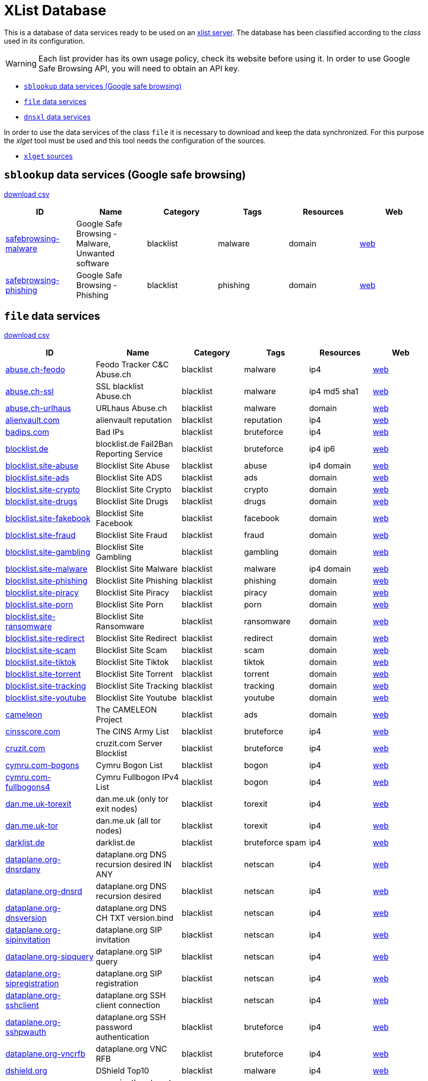 = XList Database

This is a database of data services ready to be used on an
link:https://github.com/luids-io/xlist[xlist server].
The database has been classified according to the _class_ used in its
configuration.

WARNING: Each list provider has its own usage policy, check its website
before using it. In order to use Google Safe Browsing API, you will need
to obtain an API key.

* <<xlist-class-sblookup>>
* <<xlist-class-file>>
* <<xlist-class-dnsxl>>

In order to use the data services of the class `file` it is necessary to
download and keep the data synchronized. For this purpose the _xlget_ tool
must be used and this tool needs the configuration of the sources.

* <<xlget-sources>>


[[xlist-class-sblookup]]
== `sblookup` data services (Google safe browsing)

link:./csv/summary-sblookup.csv[download csv]

|===
| ID | Name | Category | Tags | Resources | Web

|link:.//services/sblookup/safebrowsing-malware.json[safebrowsing-malware]
|Google Safe Browsing - Malware, Unwanted software
|blacklist
|malware
|domain
|link:https://safebrowsing.google.com/[web]

|link:.//services/sblookup/safebrowsing-phishing.json[safebrowsing-phishing]
|Google Safe Browsing - Phishing
|blacklist
|phishing
|domain
|link:https://safebrowsing.google.com/[web]
|===

[[xlist-class-file]]
== `file` data services

link:./csv/summary-file.csv[download csv]

|===
| ID | Name | Category | Tags | Resources | Web

|link:.//services/file/abuse-ch-feodo.json[abuse.ch-feodo]
|Feodo Tracker C&C Abuse.ch
|blacklist
|malware
|ip4
|link:https://feodotracker.abuse.ch/[web]

|link:.//services/file/abuse-ch-ssl.json[abuse.ch-ssl]
|SSL blacklist Abuse.ch
|blacklist
|malware
|ip4 md5 sha1
|link:https://sslbl.abuse.ch[web]

|link:.//services/file/abuse-ch-urlhaus.json[abuse.ch-urlhaus]
|URLhaus Abuse.ch
|blacklist
|malware
|domain
|link:https://urlhaus.abuse.ch/[web]

|link:.//services/file/alienvault-com.json[alienvault.com]
|alienvault reputation
|blacklist
|reputation
|ip4
|link:https://www.alienvault.com[web]

|link:.//services/file/badips-com.json[badips.com]
|Bad IPs
|blacklist
|bruteforce
|ip4
|link:https://badips.com/[web]

|link:.//services/file/blocklist-de.json[blocklist.de]
|blocklist.de Fail2Ban Reporting Service
|blacklist
|bruteforce
|ip4 ip6
|link:http://www.blocklist.de/[web]

|link:.//services/file/blocklist-site-abuse.json[blocklist.site-abuse]
|Blocklist Site Abuse
|blacklist
|abuse
|ip4 domain
|link:https://blocklist.site[web]

|link:.//services/file/blocklist-site-ads.json[blocklist.site-ads]
|Blocklist Site ADS
|blacklist
|ads
|domain
|link:https://blocklist.site[web]

|link:.//services/file/blocklist-site-crypto.json[blocklist.site-crypto]
|Blocklist Site Crypto
|blacklist
|crypto
|domain
|link:https://blocklist.site[web]

|link:.//services/file/blocklist-site-drugs.json[blocklist.site-drugs]
|Blocklist Site Drugs
|blacklist
|drugs
|domain
|link:https://blocklist.site[web]

|link:.//services/file/blocklist-site-fakebook.json[blocklist.site-fakebook]
|Blocklist Site Facebook
|blacklist
|facebook
|domain
|link:https://blocklist.site[web]

|link:.//services/file/blocklist-site-fraud.json[blocklist.site-fraud]
|Blocklist Site Fraud
|blacklist
|fraud
|domain
|link:https://blocklist.site[web]

|link:.//services/file/blocklist-site-gambling.json[blocklist.site-gambling]
|Blocklist Site Gambling
|blacklist
|gambling
|domain
|link:https://blocklist.site[web]

|link:.//services/file/blocklist-site-malware.json[blocklist.site-malware]
|Blocklist Site Malware
|blacklist
|malware
|ip4 domain
|link:https://blocklist.site[web]

|link:.//services/file/blocklist-site-phishing.json[blocklist.site-phishing]
|Blocklist Site Phishing
|blacklist
|phishing
|domain
|link:https://blocklist.site[web]

|link:.//services/file/blocklist-site-piracy.json[blocklist.site-piracy]
|Blocklist Site Piracy
|blacklist
|piracy
|domain
|link:https://blocklist.site[web]

|link:.//services/file/blocklist-site-porn.json[blocklist.site-porn]
|Blocklist Site Porn
|blacklist
|porn
|domain
|link:https://blocklist.site[web]

|link:.//services/file/blocklist-site-ransomware.json[blocklist.site-ransomware]
|Blocklist Site Ransomware
|blacklist
|ransomware
|domain
|link:https://blocklist.site[web]

|link:.//services/file/blocklist-site-redirect.json[blocklist.site-redirect]
|Blocklist Site Redirect
|blacklist
|redirect
|domain
|link:https://blocklist.site[web]

|link:.//services/file/blocklist-site-scam.json[blocklist.site-scam]
|Blocklist Site Scam
|blacklist
|scam
|domain
|link:https://blocklist.site[web]

|link:.//services/file/blocklist-site-tiktok.json[blocklist.site-tiktok]
|Blocklist Site Tiktok
|blacklist
|tiktok
|domain
|link:https://blocklist.site[web]

|link:.//services/file/blocklist-site-torrent.json[blocklist.site-torrent]
|Blocklist Site Torrent
|blacklist
|torrent
|domain
|link:https://blocklist.site[web]

|link:.//services/file/blocklist-site-tracking.json[blocklist.site-tracking]
|Blocklist Site Tracking
|blacklist
|tracking
|domain
|link:https://blocklist.site[web]

|link:.//services/file/blocklist-site-youtube.json[blocklist.site-youtube]
|Blocklist Site Youtube
|blacklist
|youtube
|domain
|link:https://blocklist.site[web]

|link:.//services/file/cameleon.json[cameleon]
|The CAMELEON Project
|blacklist
|ads
|domain
|link:http://sysctl.org/cameleon/[web]

|link:.//services/file/cinsscore-com.json[cinsscore.com]
|The CINS Army List
|blacklist
|bruteforce
|ip4
|link:https://cinsscore.com/[web]

|link:.//services/file/cruzit-com.json[cruzit.com]
|cruzit.com Server Blocklist
|blacklist
|bruteforce
|ip4
|link:https://www.cruzit.com/[web]

|link:.//services/file/cymru-com-bogons.json[cymru.com-bogons]
|Cymru Bogon List
|blacklist
|bogon
|ip4
|link:http://www.team-cymru.com/bogon-reference.html[web]

|link:.//services/file/cymru-com-fullbogons4.json[cymru.com-fullbogons4]
|Cymru Fullbogon IPv4 List
|blacklist
|bogon
|ip4
|link:http://www.team-cymru.com/bogon-reference.html[web]

|link:.//services/file/dan-me-uk-torexit.json[dan.me.uk-torexit]
|dan.me.uk (only tor exit nodes)
|blacklist
|torexit
|ip4
|link:https://www.dan.me.uk/tornodes[web]

|link:.//services/file/dan-me-uk-tor.json[dan.me.uk-tor]
|dan.me.uk (all tor nodes)
|blacklist
|torexit
|ip4
|link:https://www.dan.me.uk/tornodes[web]

|link:.//services/file/darklist-de.json[darklist.de]
|darklist.de
|blacklist
|bruteforce spam
|ip4
|link:https://darklist.de/[web]

|link:.//services/file/dataplane-org-dnsrdany.json[dataplane.org-dnsrdany]
|dataplane.org DNS recursion desired IN ANY
|blacklist
|netscan
|ip4
|link:https://dataplane.org[web]

|link:.//services/file/dataplane-org-dnsrd.json[dataplane.org-dnsrd]
|dataplane.org DNS recursion desired
|blacklist
|netscan
|ip4
|link:https://dataplane.org[web]

|link:.//services/file/dataplane-org-dnsversion.json[dataplane.org-dnsversion]
|dataplane.org DNS CH TXT version.bind
|blacklist
|netscan
|ip4
|link:https://dataplane.org[web]

|link:.//services/file/dataplane-org-sipinvitation.json[dataplane.org-sipinvitation]
|dataplane.org SIP invitation
|blacklist
|netscan
|ip4
|link:https://dataplane.org[web]

|link:.//services/file/dataplane-org-sipquery.json[dataplane.org-sipquery]
|dataplane.org SIP query
|blacklist
|netscan
|ip4
|link:https://dataplane.org[web]

|link:.//services/file/dataplane-org-sipregistration.json[dataplane.org-sipregistration]
|dataplane.org SIP registration
|blacklist
|netscan
|ip4
|link:https://dataplane.org[web]

|link:.//services/file/dataplane-org-sshclient.json[dataplane.org-sshclient]
|dataplane.org SSH client connection
|blacklist
|netscan
|ip4
|link:https://dataplane.org[web]

|link:.//services/file/dataplane-org-sshpwauth.json[dataplane.org-sshpwauth]
|dataplane.org SSH password authentication
|blacklist
|bruteforce
|ip4
|link:https://dataplane.org[web]

|link:.//services/file/dataplane-org-vncrfb.json[dataplane.org-vncrfb]
|dataplane.org VNC RFB
|blacklist
|bruteforce
|ip4
|link:https://dataplane.org[web]

|link:.//services/file/dshield-org.json[dshield.org]
|DShield Top10
|blacklist
|malware
|ip4
|link:https://www.dshield.org[web]

|link:.//services/file/emergingthreats-net.json[emergingthreats.net]
|emergingthreats.net compromised ips
|blacklist
|malware
|ip4
|link:https://rules.emergingthreats.net/[web]

|link:.//services/file/github-anudeepnd-ads.json[github-anudeepnd-ads]
|anudeepND blacklist block ads
|blacklist
|ads
|domain
|link:https://github.com/anudeepND/blacklist[web]

|link:.//services/file/github-anudeepnd-crypto.json[github-anudeepnd-crypto]
|anudeepND blacklist block crypto
|blacklist
|crypto
|domain
|link:https://github.com/anudeepND/blacklist[web]

|link:.//services/file/github-anudeepnd-facebook.json[github-anudeepnd-facebook]
|anudeepND blacklist block facebook
|blacklist
|facebook
|domain
|link:https://github.com/anudeepND/blacklist[web]

|link:.//services/file/github-stamparm-blackbook.json[github-stamparm-blackbook]
|stamparm blackbook with historical malware domains
|blacklist
|malware
|domain
|link:https://github.com/stamparm/blackbook[web]

|link:.//services/file/github-stevenblack-fakenews.json[github-stevenblack-fakenews]
|StevenBlack fakenews
|blacklist
|fakenews
|domain
|link:https://github.com/StevenBlack/hosts[web]

|link:.//services/file/github-stevenblack-gambling.json[github-stevenblack-gambling]
|StevenBlack gambling
|blacklist
|gambling
|domain
|link:https://github.com/StevenBlack/hosts[web]

|link:.//services/file/github-stevenblack-social.json[github-stevenblack]
|StevenBlack Unified hosts
|blacklist
|malware
|domain
|link:https://github.com/StevenBlack/hosts[web]

|link:.//services/file/github-stevenblack-porn.json[github-stevenblack-porn]
|StevenBlack porn
|blacklist
|porn
|domain
|link:https://github.com/StevenBlack/hosts[web]

|link:.//services/file/github-stevenblack-social.json[github-stevenblack-social]
|StevenBlack social
|blacklist
|social
|domain
|link:https://github.com/StevenBlack/hosts[web]

|link:.//services/file/greensnow-co.json[greensnow.co]
|GreenSnow.co the blacklisted list of IPs for online servers
|blacklist
|bruteforce
|ip4
|link:https://www.greensnow.co[web]

|link:.//services/file/hosts-file-net-adt.json[hosts-file.net-adt]
|hpHosts Online ad/tracking servers
|blacklist
|ads
|domain
|link:https://hosts-file.net[web]

|link:.//services/file/hosts-file-net-emd.json[hosts-file.net-emd]
|hpHosts Online malware sites
|blacklist
|malware
|domain
|link:https://hosts-file.net[web]

|link:.//services/file/hosts-file-net-exp.json[hosts-file.net-exp]
|hpHosts Online exploit sites
|blacklist
|exploit
|domain
|link:https://hosts-file.net[web]

|link:.//services/file/hosts-file-net-fsa.json[hosts-file.net-fsa]
|hpHosts Online fraud sites
|blacklist
|fraud
|domain
|link:https://hosts-file.net[web]

|link:.//services/file/hosts-file-net-psh.json[hosts-file.net-psh]
|hpHosts Online phishing
|blacklist
|phishing
|domain
|link:https://hosts-file.net[web]

|link:.//services/file/hosts-file-net-pup.json[hosts-file.net-pup]
|hpHosts Online Potentially Unwanted Programs
|blacklist
|malware
|domain
|link:https://hosts-file.net[web]

|link:.//services/file/interserver-net.json[interserver.net]
|InterServer BL
|blacklist
|malware spam netscan
|ip4
|link:http://rbl.interserver.net/[web]

|link:.//services/file/isc-sans-edu-domains.json[isc.sans.edu-domains]
|SANS Internet Storm Center suspicious domains
|blacklist
|reputation
|domain
|link:https://isc.sans.edu[web]

|link:.//services/file/malc0de-com.json[malc0de.com]
|malc0de.com Malware ip list
|blacklist
|malware
|ip4
|link:http://www.malc0de.com/[web]

|link:.//services/file/malwaredomainlist-com.json[malwaredomainlist.com]
|Malware domain list
|blacklist
|malware
|ip4 domain
|link:https://www.malwaredomainlist.com/[web]

|link:.//services/file/malwaredomains-com.json[malwaredomains.com]
|DNS-BH Malware Domain Blocklist
|blacklist
|malware
|domain
|link:http://www.malwaredomains.com/[web]

|link:.//services/file/myip-ms-full.json[myip.ms-full]
|my-ip.ms full database
|blacklist
|reputation
|ip4 ip6
|link:https://myip.ms[web]

|link:.//services/file/myip-ms.json[myip.ms]
|my-ip.ms 
|blacklist
|reputation
|ip4 ip6
|link:https://myip.ms[web]

|link:.//services/file/phishing-army.json[phishing.army]
|phishing.army
|blacklist
|phishing
|domain
|link:https://phishing.army/[web]

|link:.//services/file/quidsup-net-malware.json[quidsup.net-malware]
|quidsup.net NoTrack blocklist malware
|blacklist
|malware
|domain
|link:https://quidsup.net/notrack/[web]

|link:.//services/file/quidsup-net-notrack.json[quidsup.net-notrack]
|quidsup.net NoTrack blocklist notrack
|blacklist
|tracking
|domain
|link:https://quidsup.net/notrack/[web]

|link:.//services/file/rutgers-edu.json[rutgers.edu]
|rutgers.edu attackers
|blacklist
|bruteforce
|ip4
|link:https://www.rutgers.edu[web]

|link:.//services/file/sblam-com.json[sblam.com]
|Sblam.com HTTP form spam
|blacklist
|spam
|ip4
|link:https://sblam.com/[web]

|link:.//services/file/spamhaus-org-drop.json[spamhaus.org-drop]
|Spamhaus Don't Route Or Peer Lists
|blacklist
|hijacked
|ip4 ip6
|link:https://www.spamhaus.org/drop/[web]

|link:.//services/file/stopforumspam-com.json[stopforumspam.com]
|stop forum spam
|blacklist
|spam
|ip4 domain
|link:https://www.stopforumspam.com[web]

|link:.//services/file/talosintelligence-com.json[talosintelligence.com]
|talosintelligence.com CISCO ip blacklist
|blacklist
|reputation
|ip4
|link:https://www.talosintelligence.com[web]

|link:.//services/file/torstatus-blutmagie-de.json[torstatus.blutmagie.de]
|torstatus.blutmagie.de tor status
|blacklist
|torexit
|ip4
|link:https://torstatus.blutmagie.de[web]

|link:.//services/file/turris-cz.json[turris.cz]
|turris.cz greylist
|blacklist
|reputation
|ip4
|link:https://www.turris.cz[web]

|link:.//services/file/uceprotect-net-level1.json[uceprotect.net-level1]
|UCEPROTECT Network Project Level 1
|blacklist
|spam
|ip4
|link:http://www.uceprotect.net/en/index.php[web]

|link:.//services/file/uceprotect-net-level2.json[uceprotect.net-level2]
|UCEPROTECT Network Project Level 2
|blacklist
|spam
|ip4
|link:http://www.uceprotect.net/en/index.php[web]

|link:.//services/file/uceprotect-net-level3.json[uceprotect.net-level3]
|UCEPROTECT Network Project Level 3
|blacklist
|spam
|ip4
|link:http://www.uceprotect.net/en/index.php[web]

|link:.//services/file/urlvir-com.json[urlvir.com]
|urlvir database
|blacklist
|malware
|ip4 domain
|link:http://www.urlvir.com[web]

|link:.//services/file/voipbl-org.json[voipbl.org]
|VoIP Blacklist
|blacklist
|fraud voip
|ip4
|link:http://www.voipbl.org[web]

|link:.//services/file/zerodot1-coinblockerlists.json[zerodot1-coinblockerlists]
|CoinBlockerLists by ZeroDot1
|blacklist
|crypto
|domain
|link:https://zerodot1.gitlab.io/CoinBlockerListsWeb[web]
|===

[[xlist-class-dnsxl]]
== `dnsxl` data services

link:./csv/summary-dnsxl.csv[download csv]

|===
| ID | Name | Category | Tags | Resources | Web

|link:.//services/dnsxl/abuseat-org-cbl.json[abuseat.org-cbl]
|CBL
|blacklist
|spam
|ip4
|link:https://www.abuseat.org/[web]

|link:.//services/dnsxl/abuse-ro-dbl.json[abuse.ro-dbl]
|abuse.ro (Romanian) URI RBL for spam domains
|blacklist
|spam
|domain
|link:http://www.abuse.ro/[web]

|link:.//services/dnsxl/abuse-ro-pbl.json[abuse.ro-pbl]
|abuse.ro (Romanian) IP non-mta, residential IPs
|blacklist
|non-mta residential
|ip4
|link:http://www.abuse.ro/[web]

|link:.//services/dnsxl/abuse-ro-rbl.json[abuse.ro-rbl]
|abuse.ro (Romanian) IP RBL
|blacklist
|spam
|ip4
|link:http://www.abuse.ro/[web]

|link:.//services/dnsxl/abuse-ro-uribl.json[abuse.ro-uribl]
|abuse.ro (Romanian) URI RBL for spamvertized domains
|blacklist
|spamvertized
|domain
|link:http://www.abuse.ro/[web]

|link:.//services/dnsxl/abusix-org-contacts.json[abusix.org-contacts]
|abusix.org Abuse Contact DB
|infolist
|info
|ip4 ip6
|link:http://abusix.org/[web]

|link:.//services/dnsxl/anonmails-de.json[anonmails.de]
|anonmails.de DNSBL
|blacklist
|spam
|ip4
|link:http://www.anonmails.de/dnsbl.php[web]

|link:.//services/dnsxl/anticaptcha-net-dnsbl6.json[anticaptcha.net-dnsbl6]
|AntiCaptcha.NET IPv6
|blacklist
|spam
|ip6
|link:http://anticaptcha.net/[web]

|link:.//services/dnsxl/anticaptcha-net-dnsbl.json[anticaptcha.net-dnsbl]
|AntiCaptcha.NET IPv4
|blacklist
|spam
|ip4
|link:http://anticaptcha.net/[web]

|link:.//services/dnsxl/backscatterer-org.json[backscatterer.org]
|Whitelisted.org
|blacklist
|backscatter
|ip4
|link:http://www.backscatterer.org/[web]

|link:.//services/dnsxl/barracudacentral-org-sa.json[barracudacentral.org]
|Barracuda Reputation Block List
|blacklist
|spam
|ip4
|link:http://www.barracudacentral.org/rbl/[web]

|link:.//services/dnsxl/barracudacentral-org-sa.json[barracudacentral.org-sa]
|Barracuda Reputation Block List (for SpamAssassin)
|blacklist
|spam
|ip4
|link:http://www.barracudacentral.org/rbl/[web]

|link:.//services/dnsxl/bbfh-org.json[bbfh.org]
|BBFH Level 1
|blacklist
|spam
|ip4
|link:http://www.bbfh.org/[web]

|link:.//services/dnsxl/blockedservers-com-torexit.json[blockedservers.com]
|BlockedServers RBL
|blacklist
|spam netscan torexit
|ip4
|link:http://www.blockedservers.com/[web]

|link:.//services/dnsxl/blockedservers-com-netscan.json[blockedservers.com-netscan]
|BlockedServers NetScan RBL
|blacklist
|netscan
|ip4
|link:http://www.blockedservers.com/[web]

|link:.//services/dnsxl/blockedservers-com-spam.json[blockedservers.com-spam]
|BlockedServers Spam RBL
|blacklist
|spam
|ip4
|link:http://www.blockedservers.com/[web]

|link:.//services/dnsxl/blockedservers-com-torexit.json[blockedservers.com-torexit]
|BlockedServers Torexit RBL
|blacklist
|torexit
|ip4
|link:http://www.blockedservers.com/[web]

|link:.//services/dnsxl/blocklist-de.json[blocklist.de]
|blocklist.de Fail2Ban Reporting Service
|blacklist
|bruteforce
|ip4
|link:http://www.blocklist.de/[web]

|link:.//services/dnsxl/borderware-com-dnsbl1.json[borderware.com-dnsbl1]
|borderware.com DNSBL1
|blacklist
|spam
|ip4
|link:http://www.borderware.com/[web]

|link:.//services/dnsxl/borderware-com-dnsbl2.json[borderware.com-dnsbl2]
|borderware.com DNSBL2
|blacklist
|spam
|ip4
|link:http://www.borderware.com/[web]

|link:.//services/dnsxl/borderware-com-dnsbl3.json[borderware.com-dnsbl3]
|borderware.com DNSBL3
|blacklist
|spam
|ip4
|link:http://www.borderware.com/[web]

|link:.//services/dnsxl/borderware-com-dul.json[borderware.com-dul]
|borderware.com DUL
|blacklist
|spam
|ip4
|link:http://www.borderware.com/[web]

|link:.//services/dnsxl/cobion-com.json[cobion.com]
|IBM DNS Blacklist
|blacklist
|spam
|ip4
|link:http://filterdb.iss.net/dnsblinfo/[web]

|link:.//services/dnsxl/cymru-com-bogons.json[cymru.com-bogons]
|Cymru Bogon List
|blacklist
|bogon
|ip4
|link:http://www.team-cymru.com/bogon-reference.html[web]

|link:.//services/dnsxl/cymru-com-fullbogons4.json[cymru.com-fullbogons4]
|Cymru Fullbogon IPv4 List
|blacklist
|bogon
|ip4
|link:http://www.team-cymru.com/bogon-reference.html[web]

|link:.//services/dnsxl/cymru-com-fullbogons6.json[cymru.com-fullbogons6]
|Cymru Fullbogon IPv6 List
|blacklist
|bogon
|ip6
|link:http://www.team-cymru.com/bogon-reference.html[web]

|link:.//services/dnsxl/dan-me-uk-torexit.json[dan.me.uk-torexit]
|dan.me.uk (only tor exit nodes)
|blacklist
|torexit
|ip4
|link:https://www.dan.me.uk/dnsbl[web]

|link:.//services/dnsxl/dan-me-uk-tor.json[dan.me.uk-tor]
|dan.me.uk (all tor nodes)
|blacklist
|torexit
|ip4
|link:https://www.dan.me.uk/dnsbl[web]

|link:.//services/dnsxl/darklist-de.json[darklist.de]
|darklist.de
|blacklist
|bruteforce spam
|ip4
|link:https://darklist.de/[web]

|link:.//services/dnsxl/dnsblchile-org.json[dnsblchile.org]
|dnsblchile.org
|mixedlist
|spam
|ip4
|link:http://www.dnsblchile.org/[web]

|link:.//services/dnsxl/dnsrbl-org.json[dnsrbl.org]
|DNSRBL - DNS Real-time Blackhole List
|blacklist
|spam malware phishing
|ip4
|link:http://dnsrbl.org/[web]

|link:.//services/dnsxl/dronebl-org.json[dronebl.org]
|DroneBL
|blacklist
|spam openproxy torexit drone
|ip4 ip6
|link:http://www.dronebl.org/[web]

|link:.//services/dnsxl/efnet-org-mirror.json[efnetrbl.org]
|EFnet RBL
|blacklist
|spam openproxy torexit drone
|ip4
|link:http://efnetrbl.org/[web]

|link:.//services/dnsxl/efnet-org-mirror.json[efnetrbl.org-mirror]
|EFnet RBL mirror
|blacklist
|spam openproxy torexit drone
|ip4
|link:http://efnetrbl.org/[web]

|link:.//services/dnsxl/fabel-dk.json[fabel.dk]
|Fabel Spamsources
|blacklist
|spam
|ip4
|link:http://www.spamsources.fabel.dk/[web]

|link:.//services/dnsxl/fmb-la-fresh.json[fmb.la-fresh]
|fresh.fmb.la FRESH domains
|blacklist
|fresh
|domain
|link:http://fmb.la/[web]

|link:.//services/dnsxl/fmb-la-short.json[fmb.la]
|bl.fmb.la composite blacklist
|blacklist
|spam
|ip4 domain
|link:http://fmb.la/[web]

|link:.//services/dnsxl/fmb-la-short.json[fmb.la-short]
|short.fmb.la URL shortener
|blacklist
|shortener
|domain
|link:http://fmb.la/[web]

|link:.//services/dnsxl/fusionzero-com-trust.json[fusionzero.com]
|0spam DNSBL
|blacklist
|spam
|ip4
|link:http://0spam.fusionzero.com/[web]

|link:.//services/dnsxl/fusionzero-com-trust.json[fusionzero.com-trust]
|0spam DNSWL
|whitelist
|spam
|ip4
|link:http://0spam.fusionzero.com/[web]

|link:.//services/dnsxl/gbudb-net.json[gbudb.net]
|truncate.gbudb.net
|blacklist
|spam
|ip4
|link:http://www.gbudb.com/truncate/index.jsp[web]

|link:.//services/dnsxl/habeas-com-sohul.json[habeas.com]
|Habeas SafeList
|whitelist
|spam
|ip4
|link:http://www.habeas.com/[web]

|link:.//services/dnsxl/habeas-com-sa.json[habeas.com-sa]
|Habeas SafeList (for SpamAssassin)
|whitelist
|spam
|ip4
|link:http://www.habeas.com/[web]

|link:.//services/dnsxl/imp-ch-spam.json[imp.ch-spam]
|ImproWare IP based spamlist
|blacklist
|spam
|ip4
|link:http://antispam.imp.ch/06-dnsbl.php?lng=1[web]

|link:.//services/dnsxl/imp-ch-worm.json[imp.ch-worm]
|ImproWare IP based wormlist
|blacklist
|malware
|ip4
|link:http://antispam.imp.ch/03-wormlist.html?lng=1[web]

|link:.//services/dnsxl/interserver-net.json[interserver.net]
|InterServer BL
|blacklist
|malware spam netscan
|ip4
|link:http://rbl.interserver.net/[web]

|link:.//services/dnsxl/isipp-com-iadb2.json[isipp.com-iadb2]
|ISIPP Accreditation Database (IADB2)
|whitelist
|spam
|ip4
|link:http://www.isipp.com/[web]

|link:.//services/dnsxl/isipp-com-iadb.json[isipp.com-iadb]
|ISIPP Accreditation Database
|whitelist
|spam
|ip4
|link:http://www.isipp.com/[web]

|link:.//services/dnsxl/isipp-com-wadb.json[isipp.com-wadb]
|ISIPP Accreditation Database (WADB)
|whitelist
|spam
|ip4
|link:http://www.isipp.com/[web]

|link:.//services/dnsxl/jippg-org.json[jippg.org]
|JIPPG's RBL Project (mail-abuse Listings)
|blacklist
|spam
|ip4
|link:http://blacklist.jippg.org/[web]

|link:.//services/dnsxl/junkemailfilter-com-black.json[junkemailfilter.com-black]
|Hostkarma blacklist
|blacklist
|spam
|ip4 domain
|link:http://wiki.junkemailfilter.com/index.php/Spam_DNS_Lists[web]

|link:.//services/dnsxl/junkemailfilter-com-dnswl.json[junkemailfilter.com-dnswl]
|Hostkarma shitelist
|whitelist
|spam
|ip4 domain
|link:http://wiki.junkemailfilter.com/index.php/Spam_DNS_Lists[web]

|link:.//services/dnsxl/junkemailfilter-com-hostkarma.json[junkemailfilter.com-hostkarma]
|Hostkarma
|mixedlist
|spam
|ip4 domain
|link:http://wiki.junkemailfilter.com/index.php/Spam_DNS_Lists[web]

|link:.//services/dnsxl/junkemailfilter-com-nobl.json[junkemailfilter.com-nobl]
|Hostkarma no blacklist
|whitelist
|spam
|ip4 domain
|link:http://wiki.junkemailfilter.com/index.php/Spam_DNS_Lists[web]

|link:.//services/dnsxl/justspam-org.json[justspam.org]
|JustSpam.org
|blacklist
|spam
|ip4
|link:http://www.justspam.org/[web]

|link:.//services/dnsxl/kempt-net.json[kempt.net]
|Kempt.net DNS Black List
|blacklist
|spam
|ip4
|link:http://www.kempt.net/dnsbl/[web]

|link:.//services/dnsxl/konstant.json[konstant.no]
|KONSTANT DNSBL
|blacklist
|spam
|ip4
|link:http://bl.konstant.no/[web]

|link:.//services/dnsxl/korea-services-net.json[korea.services.net]
|South Korean Network Blocking List
|blacklist
|spam
|ip4
|link:http://korea.services.net/[web]

|link:.//services/dnsxl/leadmon-net.json[leadmon.net]
|Leadmon.Net's SpamGuard Listings (LNSG)
|blacklist
|spam
|ip4
|link:http://www.leadmon.net/spamguard/[web]

|link:.//services/dnsxl/lugh-ch.json[lugh.ch]
|lugh.ch DNSBL
|blacklist
|spam
|ip4
|link:https://lugh.ch/dnsbl.html[web]

|link:.//services/dnsxl/madavi-de.json[madavi.de]
|Madavi:BL
|blacklist
|spam
|ip4
|link:https://www.madavi.de/madavibl/[web]

|link:.//services/dnsxl/mailspike-net-bl.json[mailspike.net-bl]
|Mailspike Blacklist
|blacklist
|spam
|ip4
|link:http://mailspike.org/[web]

|link:.//services/dnsxl/mailspike-net-rep.json[mailspike.net-rep]
|Mailspike Reputation
|mixedlist
|spam
|ip4
|link:http://mailspike.org/[web]

|link:.//services/dnsxl/mailspike-net-wl.json[mailspike.net-wl]
|Mailspike Whitelist
|whitelist
|spam
|ip4
|link:http://mailspike.org/[web]

|link:.//services/dnsxl/mailspike-net-zero.json[mailspike.net-zero]
|Mailspike Zero-hour Data
|blacklist
|spam
|ip4
|link:http://mailspike.org/[web]

|link:.//services/dnsxl/manitu-net.json[manitu.net]
|NiX Spam DNSBL
|blacklist
|spam
|ip4
|link:http://www.dnsbl.manitu.net/[web]

|link:.//services/dnsxl/mcafee-com.json[mcafee.com]
|McAfee RBL
|blacklist
|spam
|ip4
|link:https://kc.mcafee.com/corporate/index?page=content&id=KB53783[web]

|link:.//services/dnsxl/megarbl-net.json[megarbl.net]
|MegaRBL.net
|blacklist
|spam
|ip4
|link:https://www.megarbl.net/[web]

|link:.//services/dnsxl/msrbl-net-combined.json[msrbl.net-combined]
|MSRBL combined
|blacklist
|spam phishing malware
|ip4
|link:http://www.msrbl.com/[web]

|link:.//services/dnsxl/msrbl-net-images.json[msrbl.net-images]
|MSRBL images
|blacklist
|spam
|ip4
|link:http://www.msrbl.com/[web]

|link:.//services/dnsxl/msrbl-net-phishing.json[msrbl.net-phishing]
|MSRBL phishing
|blacklist
|phishing
|ip4
|link:http://www.msrbl.com/[web]

|link:.//services/dnsxl/msrbl-net-spam.json[msrbl.net-spam]
|MSRBL spam
|blacklist
|spam
|ip4
|link:http://www.msrbl.com/[web]

|link:.//services/dnsxl/msrbl-net-virus.json[msrbl.net-virus]
|MSRBL virus
|blacklist
|malware
|ip4
|link:http://www.msrbl.com/[web]

|link:.//services/dnsxl/msrbl-net-web.json[msrbl.net-web]
|MSRBL web
|blacklist
|spam
|ip4
|link:http://www.msrbl.com/[web]

|link:.//services/dnsxl/nordspam-com-domain.json[nordspam.com-domain]
|NordSpam Domain Blacklist
|blacklist
|spam
|domain
|link:https://www.nordspam.com/[web]

|link:.//services/dnsxl/nordspam-com-ip.json[nordspam.com-ip]
|NordSpam IP Blacklist
|blacklist
|spam
|ip4 ip6
|link:https://www.nordspam.com/[web]

|link:.//services/dnsxl/pedantic-org.json[pedantic.org]
|Pedantic.org spam
|blacklist
|spam
|ip4
|link:http://www.pedantic.org/[web]

|link:.//services/dnsxl/pofon-foobar-hu-ispmx.json[pofon.foobar.hu-ispmx]
|pofon.foobar.hu ISP mail relay whitelist
|whitelist
|spam
|ip4 ip6
|link:https://rbl.foobar.hu/[web]

|link:.//services/dnsxl/pofon-foobar-hu-uribl.json[pofon.foobar.hu]
|pofon.foobar.hu IP Blacklist
|blacklist
|spam
|ip4 ip6
|link:https://rbl.foobar.hu/[web]

|link:.//services/dnsxl/pofon-foobar-hu-uribl.json[pofon.foobar.hu-uribl]
|pofon.foobar.hu URI Blacklist
|blacklist
|spam
|domain
|link:https://rbl.foobar.hu/[web]

|link:.//services/dnsxl/psky-me.json[psky.me]
|Protected SKY
|blacklist
|spam
|ip4
|link:http://www.psky.me/[web]

|link:.//services/dnsxl/pte-hu.json[pte.hu]
|SINGULARis Spam/scam blocklist
|blacklist
|spam
|ip4
|link:http://singular.ttk.pte.hu/en/[web]

|link:.//services/dnsxl/realtimeblacklist-com.json[realtimeblacklist.com]
|realtimeBLACKLIST.COM
|blacklist
|spam
|ip4
|link:https://realtimeblacklist.com/[web]

|link:.//services/dnsxl/redhawk-org.json[redhawk.org]
|Redhawk.org
|blacklist
|spam
|ip4
|link:https://www.redhawk.org/[web]

|link:.//services/dnsxl/rfc-clueless-org-abuse.json[rfc-clueless.org-abuse]
|RFC-Clueless (RFC2) abuse RBL
|blacklist
|compliance
|domain
|link:http://rfc-clueless.org/[web]

|link:.//services/dnsxl/rfc-clueless-org-bogusmx.json[rfc-clueless.org-bogusmx]
|RFC-Clueless (RFC2) BogusMX RBL
|blacklist
|compliance
|domain
|link:http://rfc-clueless.org/[web]

|link:.//services/dnsxl/rfc-clueless-org-dsn.json[rfc-clueless.org-dsn]
|RFC-Clueless (RFC2) DSN RBL
|blacklist
|compliance
|domain
|link:http://rfc-clueless.org/[web]

|link:.//services/dnsxl/rfc-clueless-org-elitist.json[rfc-clueless.org-elitist]
|RFC-Clueless (RFC2) Elitist RBL
|blacklist
|compliance
|domain
|link:http://rfc-clueless.org/pages/listing_policy-elitist[web]

|link:.//services/dnsxl/rfc-clueless-org-fulldom.json[rfc-clueless.org-fulldom]
|RFC-Clueless (RFC2) Metalist RBL
|blacklist
|compliance
|domain
|link:http://rfc-clueless.org/[web]

|link:.//services/dnsxl/rfc-clueless-org-postmaster.json[rfc-clueless.org-postmaster]
|RFC-Clueless (RFC2) postmaster RBL
|blacklist
|compliance
|domain
|link:http://rfc-clueless.org/[web]

|link:.//services/dnsxl/rfc-clueless-org-whois.json[rfc-clueless.org-whois]
|RFC-Clueless (RFC2) whois RBL
|blacklist
|compliance
|domain
|link:http://rfc-clueless.org/[web]

|link:.//services/dnsxl/rymsho-ru-domain.json[rymsho.ru-domain]
|Rymsho's RHSBL
|blacklist
|spam
|domain
|link:http://spam.rymsho.ru/[web]

|link:.//services/dnsxl/rymsho-ru-ip.json[rymsho.ru-ip]
|Rymsho's DNSBL
|blacklist
|spam
|ip4
|link:http://spam.rymsho.ru/[web]

|link:.//services/dnsxl/s5h-net.json[s5h.net]
|s5h.net RBL
|blacklist
|spam
|ip4 ip6
|link:http://www.usenix.org.uk/wiki/RBL[web]

|link:.//services/dnsxl/sarbl-org.json[sarbl.org]
|SARBL
|blacklist
|spam
|domain
|link:https://www.sarbl.org/Main[web]

|link:.//services/dnsxl/schulte-org.json[schulte.org]
|rbl.schulte.org
|blacklist
|spam
|ip4
|link:http://rbl.schulte.org/[web]

|link:.//services/dnsxl/scientificspam-net-domain.json[scientificspam.net-domain]
|scientificspam.net Domain list
|blacklist
|spam
|domain
|link:http://www.scientificspam.net/[web]

|link:.//services/dnsxl/scientificspam-net-ip.json[scientificspam.net-ip]
|scientificspam.net IP list
|blacklist
|spam
|ip4
|link:http://www.scientificspam.net/[web]

|link:.//services/dnsxl/scrolloutf1-com-domain.json[scrolloutf1.com-domain]
|Scrollout F1 Reputation Domain
|mixedlist
|spam
|domain
|link:http://www.scrolloutf1.com/rbl[web]

|link:.//services/dnsxl/scrolloutf1-com-ip.json[scrolloutf1.com-ip]
|Scrollout F1 Reputation IP
|mixedlist
|spam
|ip4
|link:http://www.scrolloutf1.com/rbl[web]

|link:.//services/dnsxl/scrolloutf1-com-ns.json[scrolloutf1.com-ns]
|Scrollout F1 Reputation NS
|mixedlist
|spam
|domain
|link:http://www.scrolloutf1.com/rbl[web]

|link:.//services/dnsxl/senderscore-com.json[senderscore.com]
|SenderScore Blacklist
|blacklist
|spam
|ip4
|link:http://www.senderscore.org/[web]

|link:.//services/dnsxl/sorbs-net-aspews.json[sorbs.net-aspews]
|ASPEWS Listings
|blacklist
|spam
|ip4
|link:http://www.aspews.org/[web]

|link:.//services/dnsxl/sorbs-net-block.json[sorbs.net-block]
|SORBS Hosts demanding never be tested by SORBS
|blacklist
|spam
|ip4
|link:http://www.sorbs.net/[web]

|link:.//services/dnsxl/sorbs-net-dul.json[sorbs.net-dul]
|SORBS Dynamic IP Addresses
|blacklist
|dynamic
|ip4
|link:http://www.sorbs.net/[web]

|link:.//services/dnsxl/sorbs-net-escalations.json[sorbs.net-escalations]
|SORBS netblocks of spam supporting service providers
|blacklist
|spam
|ip4
|link:http://www.sorbs.net/[web]

|link:.//services/dnsxl/sorbs-net-http.json[sorbs.net-http]
|SORBS Open HTTP Proxies
|blacklist
|openproxy
|ip4
|link:http://www.sorbs.net/[web]

|link:.//services/dnsxl/sorbs-net-zombie.json[sorbs.net]
|SORBS Aggregate zone
|blacklist
|spam openproxy exploit
|ip4
|link:http://www.sorbs.net/[web]

|link:.//services/dnsxl/sorbs-net-misc.json[sorbs.net-misc]
|SORBS Open other Proxies
|blacklist
|openproxy
|ip4
|link:http://www.sorbs.net/[web]

|link:.//services/dnsxl/sorbs-net-new.json[sorbs.net-new]
|SORBS Spamhost (last 48 hours)
|blacklist
|spam
|ip4
|link:http://www.sorbs.net/[web]

|link:.//services/dnsxl/sorbs-net-old.json[sorbs.net-old]
|SORBS Spamhost (last year)
|blacklist
|spam
|ip4
|link:http://www.sorbs.net/[web]

|link:.//services/dnsxl/sorbs-net-problems.json[sorbs.net-problems]
|SORBS Aggregate zone (problems)
|blacklist
|spam openproxy exploit
|ip4
|link:http://www.sorbs.net/[web]

|link:.//services/dnsxl/sorbs-net-proxies.json[sorbs.net-proxies]
|SORBS Aggregate zone (proxies)
|blacklist
|openproxy
|ip4
|link:http://www.sorbs.net/[web]

|link:.//services/dnsxl/sorbs-net-recent.json[sorbs.net-recent]
|SORBS Spamhost (last 28 days)
|blacklist
|spam
|ip4
|link:http://www.sorbs.net/[web]

|link:.//services/dnsxl/sorbs-net-relays.json[sorbs.net-relays]
|SORBS Aggregate zone (relays)
|blacklist
|openproxy
|ip4
|link:http://www.sorbs.net/[web]

|link:.//services/dnsxl/sorbs-net-safe.json[sorbs.net-safe]
|SORBS Aggregate zone (safe)
|blacklist
|spam
|ip4
|link:http://www.sorbs.net/[web]

|link:.//services/dnsxl/sorbs-net-smtp.json[sorbs.net-smtp]
|SORBS Open SMTP relays
|blacklist
|spam
|ip4
|link:http://www.sorbs.net/[web]

|link:.//services/dnsxl/sorbs-net-socks.json[sorbs.net-socks]
|SORBS Open SOCKS Proxies
|blacklist
|openproxy
|ip4
|link:http://www.sorbs.net/[web]

|link:.//services/dnsxl/sorbs-net-spam.json[sorbs.net-spam]
|SORBS Spamhost (any time)
|blacklist
|spam
|ip4
|link:http://www.sorbs.net/[web]

|link:.//services/dnsxl/sorbs-net-spewsl1.json[sorbs.net-spewsl1]
|SPEWS Level one listings
|blacklist
|spam
|ip4
|link:http://www.sorbs.net/general/using.shtml[web]

|link:.//services/dnsxl/sorbs-net-spewsl2.json[sorbs.net-spewsl2]
|SPEWS Level two listings
|blacklist
|spam
|ip4
|link:http://www.sorbs.net/general/using.shtml[web]

|link:.//services/dnsxl/sorbs-net-web.json[sorbs.net-web]
|SORBS Vulnerable formmailers
|blacklist
|openproxy
|ip4
|link:http://www.sorbs.net/[web]

|link:.//services/dnsxl/sorbs-net-zombie.json[sorbs.net-zombie]
|SORBS hijacked networks
|blacklist
|exploit
|ip4
|link:http://www.sorbs.net/[web]

|link:.//services/dnsxl/spamcop-net.json[spamcop.net]
|SpamCop Blocking List
|blacklist
|spam
|ip4
|link:http://spamcop.net/bl.shtml[web]

|link:.//services/dnsxl/spamdown-org.json[spamdown.org]
|Spamdown RBL spam emails in Persian
|blacklist
|spam
|ip4
|link:https://www.spamdown.org/[web]

|link:.//services/dnsxl/spameatingmonkey-net-backscatter.json[spameatingmonkey.net-backscatter]
|Spam Eating Monkey SEM-BACKSCATTER
|blacklist
|spam
|ip4
|link:http://spameatingmonkey.com/[web]

|link:.//services/dnsxl/spameatingmonkey-net-fresh10.json[spameatingmonkey.net-fresh10]
|Spam Eating Monkey SEM-FRESH10
|blacklist
|fresh
|domain
|link:http://spameatingmonkey.com/[web]

|link:.//services/dnsxl/spameatingmonkey-net-fresh15.json[spameatingmonkey.net-fresh15]
|Spam Eating Monkey SEM-FRESH15
|blacklist
|fresh
|domain
|link:http://spameatingmonkey.com/[web]

|link:.//services/dnsxl/spameatingmonkey-net-fresh30.json[spameatingmonkey.net-fresh30]
|Spam Eating Monkey SEM-FRESH30
|blacklist
|fresh
|domain
|link:http://spameatingmonkey.com/[web]

|link:.//services/dnsxl/spameatingmonkey-net-freshzero.json[spameatingmonkey.net-fresh]
|Spam Eating Monkey SEM-FRESH
|blacklist
|fresh
|domain
|link:http://spameatingmonkey.com/[web]

|link:.//services/dnsxl/spameatingmonkey-net-freshzero.json[spameatingmonkey.net-freshzero]
|Spam Eating Monkey SEM-FRESHZERO
|blacklist
|fresh
|domain
|link:http://spameatingmonkey.com/[web]

|link:.//services/dnsxl/spameatingmonkey-net-ip6.json[spameatingmonkey.net-ip6]
|Spam Eating Monkey SEM-IPV6BL
|blacklist
|spam
|ip6
|link:http://spameatingmonkey.com/[web]

|link:.//services/dnsxl/spameatingmonkey-net-urired.json[spameatingmonkey.net]
|Spam Eating Monkey SEM-BLACK
|blacklist
|spam
|ip4
|link:http://spameatingmonkey.com/[web]

|link:.//services/dnsxl/spameatingmonkey-net-netbl.json[spameatingmonkey.net-netbl]
|Spam Eating Monkey SEM-NETBLACK
|blacklist
|spam
|ip4
|link:http://spameatingmonkey.com/[web]

|link:.//services/dnsxl/spameatingmonkey-net-originasn.json[spameatingmonkey.net-originasn]
|Spam Eating Monkey SEM-ASN-ORIGIN
|infolist
|info
|ip4
|link:http://spameatingmonkey.com/[web]

|link:.//services/dnsxl/spameatingmonkey-net-urired.json[spameatingmonkey.net-uri]
|Spam Eating Monkey SEM-URI
|blacklist
|spam
|domain
|link:http://spameatingmonkey.com/[web]

|link:.//services/dnsxl/spameatingmonkey-net-urired.json[spameatingmonkey.net-urired]
|Spam Eating Monkey SEM-URIRED
|blacklist
|spam
|domain
|link:http://spameatingmonkey.com/[web]

|link:.//services/dnsxl/spamgrouper-to.json[spamgrouper.to]
|Spam Grouper Net block list
|blacklist
|spam
|ip4
|link:http://www.spamgrouper.to/[web]

|link:.//services/dnsxl/spamhaus-org-dbl.json[spamhaus.org-dbl]
|Spamhaus DBL Domain Block List
|blacklist
|spam
|domain
|link:http://www.spamhaus.org/dbl/[web]

|link:.//services/dnsxl/spamhaus-org-dwl.json[spamhaus.org-dwl]
|Spamhaus DWL Domain Whitelist
|whitelist
|spam
|domain
|link:http://www.spamhauswhitelist.com/[web]

|link:.//services/dnsxl/spamhaus-org-pbl.json[spamhaus.org-pbl]
|Spamhaus PBL Policy Block List
|blacklist
|non-mta
|ip4
|link:http://www.spamhaus.org/pbl/[web]

|link:.//services/dnsxl/spamhaus-org-sbl-xbl.json[spamhaus.org-sbl]
|Spamhaus SBL Spamhaus Block List
|blacklist
|spam
|ip4
|link:http://www.spamhaus.org/sbl/[web]

|link:.//services/dnsxl/spamhaus-org-sbl-xbl.json[spamhaus.org-sbl-xbl]
|Spamhaus SBL-XBL Combined Block List
|blacklist
|spam malware
|ip4
|link:http://www.spamhaus.org/[web]

|link:.//services/dnsxl/spamhaus-org-swl.json[spamhaus.org-swl]
|Spamhaus SWL IP Whitelist
|whitelist
|spam
|ip4 ip6
|link:http://www.spamhauswhitelist.com/[web]

|link:.//services/dnsxl/spamhaus-org-xbl.json[spamhaus.org-xbl]
|Spamhaus XBL Exploits Block List
|blacklist
|malware
|ip4
|link:http://www.spamhaus.org/xbl/[web]

|link:.//services/dnsxl/spamhaus-org-zen.json[spamhaus.org-zen]
|Spamhaus ZEN Combined Block List
|blacklist
|spam openproxy malware non-mta
|ip4
|link:http://www.spamhaus.org/zen/[web]

|link:.//services/dnsxl/spamrats-com-all.json[spamrats.com-all]
|SpamRATS! all
|blacklist
|residential spam noptr bruteforce
|ip4
|link:http://www.spamrats.com/[web]

|link:.//services/dnsxl/spamrats-com-auth.json[spamrats.com-auth]
|SpamRATS! all
|blacklist
|bruteforce
|ip4
|link:http://www.spamrats.com/[web]

|link:.//services/dnsxl/spamrats-com-dyna.json[spamrats.com-dyna]
|SpamRATS! Dyna
|blacklist
|residential
|ip4
|link:http://www.spamrats.com/rats-dyna.php[web]

|link:.//services/dnsxl/spamrats-com-noptr.json[spamrats.com-noptr]
|SpamRATS! NoPtr
|blacklist
|noptr
|ip4
|link:http://www.spamrats.com/rats-noptr.php[web]

|link:.//services/dnsxl/spamrats-com-spam.json[spamrats.com-spam]
|SpamRATS! Spam
|blacklist
|spam
|ip4
|link:http://www.spamrats.com/rats-spam.php[web]

|link:.//services/dnsxl/spfbl-net-bl.json[spfbl.net-bl]
|SPFBL.net RBL
|blacklist
|spam
|ip4 ip6 domain
|link:http://spfbl.net/en/dnsbl/[web]

|link:.//services/dnsxl/spfbl-net-wl.json[spfbl.net-wl]
|SPFBL.net Whitelist
|whitelist
|spam
|ip4 ip6 domain
|link:http://spfbl.net/en/dnswl/[web]

|link:.//services/dnsxl/stopspam-org-badhost.json[stopspam.org-badhost]
|StopSpam.org badhost
|blacklist
|noptr
|ip4
|link:http://www.stopspam.org/rblcheck/index.php[web]

|link:.//services/dnsxl/stopspam-org-block.json[stopspam.org-block]
|StopSpam.org block
|blacklist
|spam
|ip4
|link:http://www.stopspam.org/rblcheck/index.php[web]

|link:.//services/dnsxl/stopspam-org-dul.json[stopspam.org-dul]
|StopSpam.org dynamic
|blacklist
|dynamic
|ip4
|link:http://www.stopspam.org/rblcheck/index.php[web]

|link:.//services/dnsxl/suomispam-net-domain.json[suomispam.net-domain]
|Suomispam Domain Blacklist
|blacklist
|spam
|domain
|link:http://suomispam.net/[web]

|link:.//services/dnsxl/suomispam-net-ip.json[suomispam.net-ip]
|Suomispam Blacklist
|blacklist
|spam
|ip4
|link:http://suomispam.net/[web]

|link:.//services/dnsxl/support-intelligence-net-dob.json[support-intelligence.net-dob]
|The Day Old Bread List (aka DOB)
|blacklist
|fresh
|domain
|link:http://support-intelligence.com/dob/[web]

|link:.//services/dnsxl/surbl-org.json[surbl.org]
|SURBL URI Reputation Data
|blacklist
|spam
|ip4 domain
|link:http://www.surbl.org/[web]

|link:.//services/dnsxl/surgate-net-srnblack.json[surgate.net-srnblack]
|SurGATE Reputation Network Blacklist
|mixedlist
|spam
|ip4
|link:http://www.srntools.com/[web]

|link:.//services/dnsxl/surgate-net-srn.json[surgate.net-srn]
|SurGATE Reputation Network
|mixedlist
|spam
|ip4
|link:http://www.srntools.com/[web]

|link:.//services/dnsxl/surriel-com-psbl.json[surriel.com-psbl]
|PSBL (Passive Spam Block List)
|blacklist
|spam
|ip4
|link:https://psbl.org/[web]

|link:.//services/dnsxl/surriel-com-whitelist.json[surriel.com-whitelist]
|PSBL whitelist
|whitelist
|spam
|ip4
|link:http://www.dnswl.org/[web]

|link:.//services/dnsxl/swinog-ch-domain.json[swinog.ch-domain]
|Swiss Network Operators Group URIBL
|blacklist
|spam
|domain
|link:https://www.swinog.ch[web]

|link:.//services/dnsxl/swinog-ch-ip.json[swinog.ch-ip]
|Swiss Network Operators Group DNSRBL
|blacklist
|spam
|ip4
|link:https://www.swinog.ch[web]

|link:.//services/dnsxl/technovision-dk.json[technovision.dk]
|TechnoVision SpamTrap
|blacklist
|spam
|ip4
|link:http://st.technovision.dk/[web]

|link:.//services/dnsxl/triumf-ca.json[triumf.ca]
|TRIUMF.ca DNSBL
|blacklist
|spam
|ip4
|link:http://rbl2.triumf.ca/[web]

|link:.//services/dnsxl/tuxad-de-dunk.json[tuxad.de-dunk]
|tuxad dunk.dnsbl
|blacklist
|spam
|ip4
|link:http://www.tuxad.de/hartkore.html[web]

|link:.//services/dnsxl/uceprotect-net-level0.json[uceprotect.net-level0]
|UCEPROTECT Level 0
|blacklist
|spam
|ip4
|link:http://www.uceprotect.net/[web]

|link:.//services/dnsxl/uceprotect-net-level1.json[uceprotect.net-level1]
|UCEPROTECT Level 1
|blacklist
|spam
|ip4
|link:http://www.uceprotect.net/en/index.php?m=3&s=3[web]

|link:.//services/dnsxl/uceprotect-net-level2.json[uceprotect.net-level2]
|UCEPROTECT Level 2
|blacklist
|spam
|ip4
|link:http://www.uceprotect.net/en/index.php?m=3&s=4[web]

|link:.//services/dnsxl/uceprotect-net-level3.json[uceprotect.net-level3]
|UCEPROTECT Level 3
|blacklist
|spam
|ip4
|link:http://www.uceprotect.net/en/index.php?m=3&s=5[web]

|link:.//services/dnsxl/unsubscore-com-ubl.json[unsubscore.com-ubl]
|Unsubscribe Blacklist UBL
|blacklist
|spam
|ip4
|link:http://blacklist.lashback.com/[web]

|link:.//services/dnsxl/uribl-com-black.json[uribl.com-black]
|URIBL black
|blacklist
|spam
|domain
|link:http://www.uribl.com/[web]

|link:.//services/dnsxl/uribl-com-grey.json[uribl.com-grey]
|URIBL grey
|blacklist
|spam
|domain
|link:http://www.uribl.com/[web]

|link:.//services/dnsxl/uribl-com-multi.json[uribl.com-multi]
|URIBL multi
|mixedlist
|spam
|domain
|link:http://www.uribl.com/[web]

|link:.//services/dnsxl/uribl-com-red.json[uribl.com-red]
|URIBL red
|mixedlist
|spam
|domain
|link:http://www.uribl.com/[web]

|link:.//services/dnsxl/uribl-com-white.json[uribl.com-white]
|URIBL white
|whitelist
|spam
|domain
|link:http://www.uribl.com/[web]

|link:.//services/dnsxl/v4bl-org-free.json[v4bl.org-free]
|V4BL-FREE/DDNSBL-FREE
|blacklist
|spam
|ip4
|link:http://v4bl.org/[web]

|link:.//services/dnsxl/v4bl-org-ip.json[v4bl.org-ip]
|V4BL/DDNSBL
|blacklist
|spam
|ip4
|link:http://v4bl.org/[web]

|link:.//services/dnsxl/whitelisted-org.json[whitelisted.org]
|Whitelisted.org
|whitelist
|spam
|ip4
|link:http://www.whitelisted.org/[web]

|link:.//services/dnsxl/woody-ch-domain.json[woody.ch-domain]
|Woody's SMTP Blacklist URIBL
|blacklist
|spam
|domain
|link:http://blacklist.woody.ch/rblcheck.php3[web]

|link:.//services/dnsxl/woody-ch-ip4.json[woody.ch-ip4]
|Woody's SMTP Blacklist IPv4
|blacklist
|spam
|ip4
|link:http://blacklist.woody.ch/rblcheck.php3[web]

|link:.//services/dnsxl/woody-ch-ip6.json[woody.ch-ip6]
|Woody's SMTP Blacklist IPv6
|blacklist
|spam
|ip6
|link:http://blacklist.woody.ch/rblcheck.php3[web]

|link:.//services/dnsxl/wpbl-info.json[wpbl.info]
|WPBL - Weighted Private Block List
|blacklist
|spam
|ip4
|link:http://www.wpbl.info/[web]

|link:.//services/dnsxl/zapbl-net-domain.json[zapbl.net-domain]
|ZapBL RHSBL
|blacklist
|spam
|domain
|link:http://zapbl.net/[web]

|link:.//services/dnsxl/zapbl-net-ip.json[zapbl.net-ip]
|ZapBL DNSRBL
|blacklist
|spam
|ip4
|link:http://zapbl.net/[web]
|===

[[xlget-sources]]
== `xlget` sources

|===
| ID | Update 

|link:.//sources/abuse-ch-feodo.json[abuse.ch-feodo]
|12h

|link:.//sources/abuse-ch-ssl.json[abuse.ch-ssl]
|12h

|link:.//sources/abuse-ch-urlhaus.json[abuse.ch-urlhaus]
|1h

|link:.//sources/alienvault-com.json[alienvault.com]
|8h

|link:.//sources/badips-com.json[badips.com]
|24h

|link:.//sources/blocklist-de.json[blocklist.de]
|12h

|link:.//sources/blocklist-site-abuse.json[blocklist.site-abuse]
|24h

|link:.//sources/blocklist-site-ads.json[blocklist.site-ads]
|24h

|link:.//sources/blocklist-site-crypto.json[blocklist.site-crypto]
|24h

|link:.//sources/blocklist-site-drugs.json[blocklist.site-drugs]
|24h

|link:.//sources/blocklist-site-facebook.json[blocklist.site-facebook]
|24h

|link:.//sources/blocklist-site-fraud.json[blocklist.site-fraud]
|24h

|link:.//sources/blocklist-site-gambling.json[blocklist.site-gambling]
|24h

|link:.//sources/blocklist-site-malware.json[blocklist.site-malware]
|24h

|link:.//sources/blocklist-site-phishing.json[blocklist.site-phishing]
|24h

|link:.//sources/blocklist-site-piracy.json[blocklist.site-piracy]
|24h

|link:.//sources/blocklist-site-porn.json[blocklist.site-porn]
|24h

|link:.//sources/blocklist-site-ransomware.json[blocklist.site-ransomware]
|24h

|link:.//sources/blocklist-site-redirect.json[blocklist.site-redirect]
|24h

|link:.//sources/blocklist-site-scam.json[blocklist.site-scam]
|24h

|link:.//sources/blocklist-site-tiktok.json[blocklist.site-tiktok]
|24h

|link:.//sources/blocklist-site-torrent.json[blocklist.site-torrent]
|24h

|link:.//sources/blocklist-site-tracking.json[blocklist.site-tracking]
|24h

|link:.//sources/blocklist-site-youtube.json[blocklist.site-youtube]
|24h

|link:.//sources/cameleon.json[cameleon]
|24h

|link:.//sources/cinsscore-com.json[cinsscore.com]
|24h

|link:.//sources/cruzit-com.json[cruzit.com]
|24h

|link:.//sources/cymru-com-bogons.json[cymru.com-bogons]
|96h

|link:.//sources/cymru-com-fullbogons4.json[cymru.com-fullbogons4]
|12h

|link:.//sources/dan-me-uk-torexit.json[dan.me.uk-torexit]
|1h

|link:.//sources/dan-me-uk-tor.json[dan.me.uk-tor]
|1h

|link:.//sources/darklist-de.json[darklist.de]
|24h

|link:.//sources/dataplane-org-dnsrdany.json[dataplane.org-dnsrdany]
|24h

|link:.//sources/dataplane-org-dnsrd.json[dataplane.org-dnsrd]
|24h

|link:.//sources/dataplane-org-dnsversion.json[dataplane.org-dnsversion]
|24h

|link:.//sources/dataplane-org-sipinvitation.json[dataplane.org-sipinvitation]
|24h

|link:.//sources/dataplane-org-sipquery.json[dataplane.org-sipquery]
|24h

|link:.//sources/dataplane-org-sipregistration.json[dataplane.org-sipregistration]
|24h

|link:.//sources/dataplane-org-sshclient.json[dataplane.org-sshclient]
|24h

|link:.//sources/dataplane-org-sshpwauth.json[dataplane.org-sshpwauth]
|24h

|link:.//sources/dataplane-org-vncrfb.json[dataplane.org-vncrfb]
|24h

|link:.//sources/dshield-org.json[dshield.org]
|8h

|link:.//sources/emergingthreats-net.json[emergingthreats.net]
|24h

|link:.//sources/github-anudeepnd-ads.json[github-anudeepnd-ads]
|24h

|link:.//sources/github-anudeepnd-crypto.json[github-anudeepnd-crypto]
|24h

|link:.//sources/github-anudeepnd-facebook.json[github-anudeepnd-facebook]
|24h

|link:.//sources/github-anudeepnd-whitelist.json[github-anudeepnd-whitelist]
|24h

|link:.//sources/github-stamparm-blackbook.json[github-stamparm-blackbook]
|24h

|link:.//sources/github-stevenblack-fakenews.json[github-stevenblack-fakenews]
|24h

|link:.//sources/github-stevenblack-gambling.json[github-stevenblack-gambling]
|24h

|link:.//sources/github-stevenblack-social.json[github-stevenblack]
|24h

|link:.//sources/github-stevenblack-porn.json[github-stevenblack-porn]
|24h

|link:.//sources/github-stevenblack-social.json[github-stevenblack-social]
|24h

|link:.//sources/greensnow-co.json[greensnow.co]
|8h

|link:.//sources/hosts-file-net-adt.json[hosts-file.net-adt]
|48h

|link:.//sources/hosts-file-net-emd.json[hosts-file.net-emd]
|48h

|link:.//sources/hosts-file-net-exp.json[hosts-file.net-exp]
|48h

|link:.//sources/hosts-file-net-fsa.json[hosts-file.net-fsa]
|48h

|link:.//sources/hosts-file-net-psh.json[hosts-file.net-psh]
|48h

|link:.//sources/hosts-file-net-pup.json[hosts-file.net-pup]
|48h

|link:.//sources/interserver-net.json[interserver.net]
|12h

|link:.//sources/isc-sans-edu-domains.json[isc.sans.edu-domains]
|8h

|link:.//sources/isx-fr.json[isx.fr]
|1h

|link:.//sources/majestic-com-1000.json[majestic.com-1000]
|48h

|link:.//sources/majestic-com.json[majestic.com]
|48h

|link:.//sources/malc0de-com.json[malc0de.com]
|24h

|link:.//sources/malwaredomainlist-com.json[malwaredomainlist.com]
|24h

|link:.//sources/malwaredomains-com.json[malwaredomains.com]
|24h

|link:.//sources/myip-ms-full.json[myip.ms-full]
|24h

|link:.//sources/myip-ms.json[myip.ms]
|24h

|link:.//sources/phishing-army.json[phishing.army]
|6h

|link:.//sources/quidsup-net-malware.json[quidsup.net-malware]
|24h

|link:.//sources/quidsup-net-notrack.json[quidsup.net-notrack]
|24h

|link:.//sources/rutgers-edu.json[rutgers.edu]
|8h

|link:.//sources/sblam-com.json[sblam.com]
|8h

|link:.//sources/spamhaus-org-drop.json[spamhaus.org-drop]
|6h

|link:.//sources/stopforumspam-com.json[stopforumspam.com]
|24h

|link:.//sources/talosintelligence-com.json[talosintelligence.com]
|8h

|link:.//sources/torstatus-blutmagie-de.json[torstatus.blutmagie.de]
|8h

|link:.//sources/turris-cz.json[turris.cz]
|24h

|link:.//sources/uceprotect-net-level1.json[uceprotect.net-level1]
|24h

|link:.//sources/uceprotect-net-level2.json[uceprotect.net-level2]
|24h

|link:.//sources/uceprotect-net-level3.json[uceprotect.net-level3]
|24h

|link:.//sources/urlvir-com.json[urlvir.com]
|24h

|link:.//sources/voipbl-org.json[voipbl.org]
|8h

|link:.//sources/zerodot1-coinblockerlists.json[zerodot1-coinblockerlists]
|24h
|===

